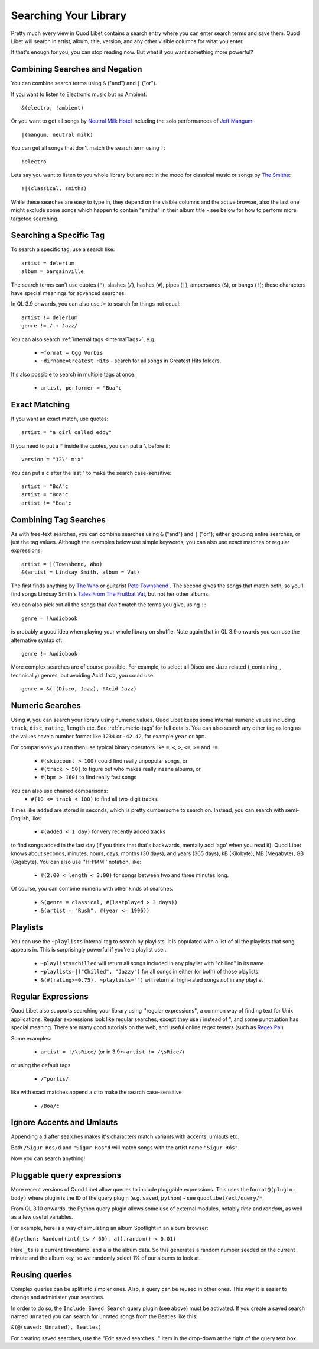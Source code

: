 .. _Searching:

Searching Your Library
======================

Pretty much every view in Quod Libet contains a search entry where you can
enter search terms and save them. Quod Libet will search in artist, album,
title, version, and any other visible columns for what you enter.

If that's enough for you, you can stop reading now. But what if you want
something more powerful?


Combining Searches and Negation
-------------------------------

You can combine search terms using ``&`` ("and") and ``|`` ("or").

If you want to listen to Electronic music but no Ambient::

    &(electro, !ambient)

Or you want to get all songs by `Neutral Milk Hotel
<https://en.wikipedia.org/wiki/Neutral_Milk_Hotel>`_ including the solo
performances of `Jeff Mangum <https://en.wikipedia.org/wiki/Jeff_Mangum>`_::

    |(mangum, neutral milk)

You can get all songs that don't match the search term using ``!``::

    !electro

Lets say you want to listen to you whole library but are not in the mood
for classical music or songs by `The Smiths
<https://en.wikipedia.org/wiki/The_Smiths>`_::

    !|(classical, smiths)

While these searches are easy to type in, they depend on the visible columns
and the active browser, also the last one might exclude some songs which
happen to contain "smiths" in their album title
- see below for how to perform more targeted searching.


Searching a Specific Tag
------------------------

To search a specific tag, use a search like::

    artist = delerium
    album = bargainville

The search terms can't use quotes (``"``), slashes (``/``), hashes (``#``),
pipes (``|``), ampersands (``&``), or bangs (``!``); these characters have
special meanings for advanced searches.

In QL 3.9 onwards, you can also use `!=` to search for things not equal::

    artist != delerium
    genre != /.+ Jazz/


You can also search :ref:`internal tags <InternalTags>`, e.g.

 * ``~format = Ogg Vorbis``
 * ``~dirname=Greatest Hits`` - search for all songs in Greatest Hits folders.

It's also possible to search in multiple tags at once:

 * ``artist, performer = "Boa"c``


Exact Matching
--------------

If you want an exact match, use quotes::

    artist = "a girl called eddy"

If you need to put a ``"`` inside the quotes, you can put a ``\`` before it::

    version = "12\" mix"

You can put a ``c`` after the last " to make the search case-sensitive::

    artist = "BoA"c
    artist = "Boa"c
    artist != "Boa"c

Combining Tag Searches
----------------------

As with free-text searches, you can combine searches using ``&`` ("and") and
``|``  ("or"); either grouping entire searches, or just the tag values.
Although the examples below use simple keywords, you can also use exact
matches or regular expressions::

    artist = |(Townshend, Who)
    &(artist = Lindsay Smith, album = Vat)

The first finds anything by `The Who <https://en.wikipedia.org/wiki/The_Who>`_
or guitarist `Pete Townshend <https://en.wikipedia.org/wiki/Pete_Townshend>`_
. The second gives the songs that match both, so you'll find songs Lindsay
Smith's `Tales From The Fruitbat Vat
<https://store.cdbaby.com/cd/lindsaysmith>`__, but not her other albums.

You can also pick out all the songs that *don't* match the terms you give,
using ``!``::

    genre = !Audiobook

is probably a good idea when playing your whole library on shuffle.
Note again that in QL 3.9 onwards you can use the alternative syntax of::

    genre != Audiobook


More complex searches are of course possible. For example, to select all
Disco and Jazz related (_containing_, technically) genres,
but avoiding Acid Jazz, you could use::

    genre = &(|(Disco, Jazz), !Acid Jazz)


Numeric Searches
----------------

Using ``#``, you can search your library using numeric values. Quod Libet 
keeps some internal numeric values including ``track``, ``disc``, 
``rating``, ``length`` etc. See :ref:`numeric-tags` for full details. You 
can also search any other tag as long as the values have a number format 
like ``1234`` or ``-42.42``, for example ``year`` or ``bpm``.

For comparisons you can then use typical binary operators like ``=``, 
``<``, ``>``, ``<=``, ``>=`` and ``!=``.

 * ``#(skipcount > 100)`` could find really unpopular songs, or
 * ``#(track > 50)`` to figure out who makes really insane albums, or
 * ``#(bpm > 160)`` to find really fast songs

You can also use chained comparisons:
 * ``#(10 <= track < 100)`` to find all two-digit tracks.

Times like ``added`` are stored in seconds, which is pretty cumbersome to
search on. Instead, you can search with semi-English,
like:

 * ``#(added < 1 day)`` for very recently added tracks

to find songs added in the last day (if you think that that's backwards,
mentally add 'ago' when you read it). Quod Libet knows about seconds,
minutes, hours, days, months (30 days), and years (365 days), kB
(Kilobyte), MB (Megabyte), GB (Gigabyte). You can also use ''HH:MM''
notation, like:

 * ``#(2:00 < length < 3:00)`` for songs between two and three minutes long.

Of course, you can combine numeric with other kinds of searches.

 * ``&(genre = classical, #(lastplayed > 3 days))``
 * ``&(artist = "Rush", #(year <= 1996))``


Playlists
---------

You can use the ``~playlists`` internal tag to search by playlists. It is
populated with a list of all the playlists that song appears in. This is
surprisingly powerful if you're a playlist user.

 * ``~playlists=chilled`` will return all songs included in any playlist
   with "chilled" in its name.
 * ``~playlists=|("Chilled", "Jazzy")`` for all songs in either (or both)
   of those playlists.
 * ``&(#(rating>=0.75), ~playlists="")`` will return all high-rated songs
   *not* in any playlist


Regular Expressions
-------------------

Quod Libet also supports searching your library using ''regular expressions'',
a common way of finding text for Unix applications. Regular expressions look
like regular searches, except they use / instead of ", and some punctuation
has special meaning. There are many good tutorials on the web, and useful
online regex testers (such as `Regex Pal <https://www.regexpal.com/>`__)

Some examples:

 * ``artist = !/\sRice/`` (or in 3.9+: ``artist != /\sRice/``)

or using the default tags

 * ``/^portis/``

like with exact matches append a `c` to make the search case-sensitive

 * ``/Boa/c``


Ignore Accents and Umlauts
--------------------------

Appending a ``d`` after searches makes it's characters match variants with
accents, umlauts etc.

Both ``/Sigur Ros/d`` and ``"Sigur Ros"d`` will match songs with the artist
name ``"Sigur Rós"``.


Now you can search anything!

Pluggable query expressions
---------------------------

More recent versions of Quod Libet allow queries to include pluggable expressions.
This uses the format ``@(plugin: body)`` where plugin is the ID of the query
plugin (e.g. ``saved``, ``python``) - see ``quodlibet/ext/query/*``.

From QL 3.10 onwards, the Python query plugin allows some use of external modules,
notably `time` and `random`, as well as a few useful variables.

For example, here is a way of simulating an album Spotlight in an album browser:

``@(python: Random((int(_ts / 60), a)).random() < 0.01)``

Here ``_ts`` is a current timestamp, and ``a`` is the album data.
So this generates a random number seeded on the current minute and the album key,
so we randomly select 1% of our albums to look at.

Reusing queries
---------------

Complex queries can be split into simpler ones.  Also, a query can be reused 
in other ones.  This way it is easier to change and administer your searches.

In order to do so, the ``Include Saved Search`` query plugin (see above) must be activated.
If you create a saved search named ``Unrated`` you can search for unrated songs from the Beatles
like this:

``&(@(saved: Unrated), Beatles)``

For creating saved searches, use the "Edit saved searches..." item in the drop-down 
at the right of the query text box.
